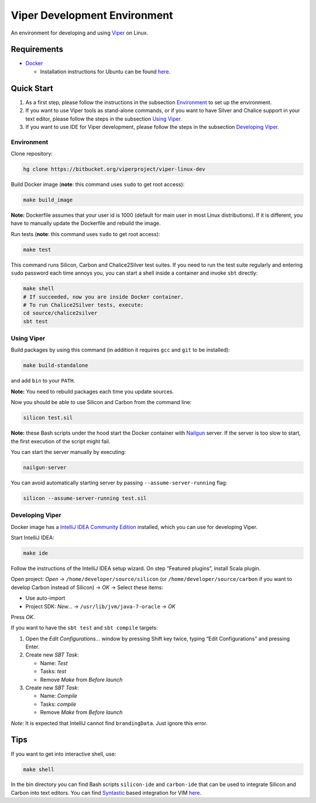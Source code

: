 =============================
Viper Development Environment
=============================

An environment for developing and using `Viper
<http://www.pm.inf.ethz.ch/research/viper.html>`_ on Linux.

Requirements
============

+   `Docker <https://docker.com/>`_

    +   Installation instructions for Ubuntu can be found
        `here <https://docs.docker.com/installation/ubuntulinux/>`_.

Quick Start
===========

1.  As a first step, please follow the instructions in the subsection
    `Environment`_ to set up the environment.
2.  If you want to use Viper tools as stand-alone commands, or if you
    want to have Silver and Chalice support in your text editor, please
    follow the steps in the subsection `Using Viper`_.
3.  If you want to use IDE for Viper development, please follow the
    steps in the subsection `Developing Viper`_.

-----------
Environment
-----------

Clone repository:

.. code-block:: bash

  hg clone https://bitbucket.org/viperproject/viper-linux-dev

Build Docker image (**note**: this command uses ``sudo`` to get root access):

.. code-block:: bash

  make build_image

**Note:** Dockerfile assumes that your user id is 1000 (default for main
user in most Linux distributions). If it is different, you have to
manually update the Dockerfile and rebuild the image.

Run tests (**note**: this command uses ``sudo`` to get root access):

.. code-block:: bash

  make test

This command runs Silicon, Carbon and Chalice2Silver test suites. If you
need to run the test suite regularly and entering ``sudo`` password each
time annoys you, you can start a shell inside a container and invoke
``sbt`` directly:

.. code-block:: bash

  make shell
  # If succeeded, now you are inside Docker container.
  # To run Chalice2Silver tests, execute:
  cd source/chalice2silver
  sbt test

-----------
Using Viper
-----------

Build packages by using this command (in addition it requires ``gcc``
and ``git`` to be installed):

.. code-block:: bash

  make build-standalone

and add ``bin`` to your ``PATH``.

**Note:** You need to rebuild packages each time you update sources.

Now you should be able to use Silicon and Carbon from the command line:

.. code-block:: bash

  silicon test.sil

**Note:** these Bash scripts under the hood start the Docker container
with `Nailgun <http://www.martiansoftware.com/nailgun/index.html>`_
server. If the server is too slow to start, the first execution of the
script might fail.

You can start the server manually by executing:

.. code-block:: bash

  nailgun-server

You can avoid automatically starting server by passing
``--assume-server-running`` flag:

.. code-block:: bash

  silicon --assume-server-running test.sil

----------------
Developing Viper
----------------

Docker image has a
`IntelliJ IDEA Community Edition <https://www.jetbrains.com/idea/>`_
installed, which you can use for developing Viper.

Start IntelliJ IDEA:

.. code-block:: bash

  make ide

Follow the instructions of the IntelliJ IDEA setup wizard. On step
“Featured plugins”, install Scala plugin.

Open project: *Open* → ``/home/developer/source/silicon`` (or
``/home/developer/source/carbon`` if you want to develop Carbon instead
of Silicon) → *OK* → Select these items:

+   Use auto-import
+   Project SDK: *New…* → ``/usr/lib/jvm/java-7-oracle`` → *OK*

Press *OK*.

If you want to have the ``sbt test`` and ``sbt compile`` targets:

#.  Open the *Edit Configurations…* window by pressing Shift key twice, typing
    “Edit Configurations” and pressing Enter.
#.  Create new *SBT Task*:

    +   Name: *Test*
    +   Tasks: *test*
    +   Remove *Make* from *Before launch*

#.  Create new *SBT Task*:

    +   Name: *Compile*
    +   Tasks: *compile*
    +   Remove *Make* from *Before launch*

*Note:* It is expected that IntelliJ cannot find ``brandingData``. Just
ignore this error.

Tips
=====

If you want to get into interactive shell, use:

.. code-block:: bash

  make shell

In the bin directory you can find Bash scripts ``silicon-ide`` and
``carbon-ide`` that can be used to integrate Silicon and Carbon into
text editors. You can find
`Syntastic <https://github.com/scrooloose/syntastic/>`_ based
integration for VIM `here <https://github.com/vakaras/vim-silver>`_.

